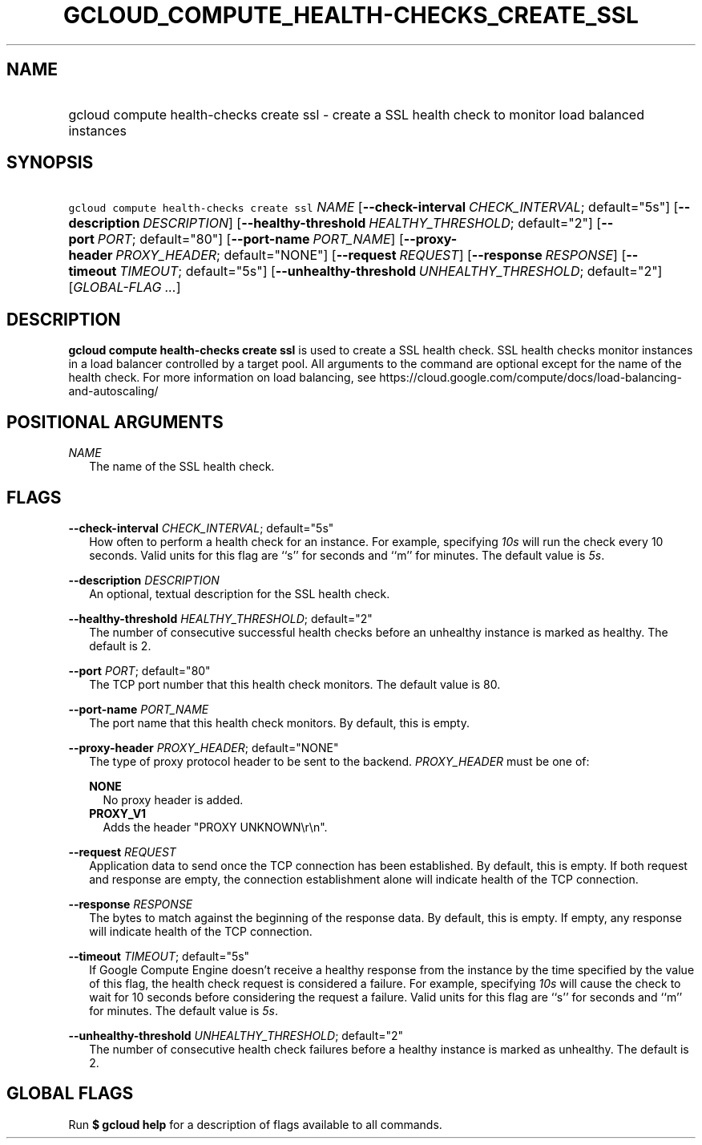 
.TH "GCLOUD_COMPUTE_HEALTH\-CHECKS_CREATE_SSL" 1



.SH "NAME"
.HP
gcloud compute health\-checks create ssl \- create a SSL health check to monitor load balanced instances



.SH "SYNOPSIS"
.HP
\f5gcloud compute health\-checks create ssl\fR \fINAME\fR [\fB\-\-check\-interval\fR\ \fICHECK_INTERVAL\fR;\ default="5s"] [\fB\-\-description\fR\ \fIDESCRIPTION\fR] [\fB\-\-healthy\-threshold\fR\ \fIHEALTHY_THRESHOLD\fR;\ default="2"] [\fB\-\-port\fR\ \fIPORT\fR;\ default="80"] [\fB\-\-port\-name\fR\ \fIPORT_NAME\fR] [\fB\-\-proxy\-header\fR\ \fIPROXY_HEADER\fR;\ default="NONE"] [\fB\-\-request\fR\ \fIREQUEST\fR] [\fB\-\-response\fR\ \fIRESPONSE\fR] [\fB\-\-timeout\fR\ \fITIMEOUT\fR;\ default="5s"] [\fB\-\-unhealthy\-threshold\fR\ \fIUNHEALTHY_THRESHOLD\fR;\ default="2"] [\fIGLOBAL\-FLAG\ ...\fR]



.SH "DESCRIPTION"

\fBgcloud compute health\-checks create ssl\fR is used to create a SSL health
check. SSL health checks monitor instances in a load balancer controlled by a
target pool. All arguments to the command are optional except for the name of
the health check. For more information on load balancing, see
https://cloud.google.com/compute/docs/load\-balancing\-and\-autoscaling/



.SH "POSITIONAL ARGUMENTS"

\fINAME\fR
.RS 2m
The name of the SSL health check.


.RE

.SH "FLAGS"

\fB\-\-check\-interval\fR \fICHECK_INTERVAL\fR; default="5s"
.RS 2m
How often to perform a health check for an instance. For example, specifying
\f5\fI10s\fR\fR will run the check every 10 seconds. Valid units for this flag
are ``s'' for seconds and ``m'' for minutes. The default value is
\f5\fI5s\fR\fR.

.RE
\fB\-\-description\fR \fIDESCRIPTION\fR
.RS 2m
An optional, textual description for the SSL health check.

.RE
\fB\-\-healthy\-threshold\fR \fIHEALTHY_THRESHOLD\fR; default="2"
.RS 2m
The number of consecutive successful health checks before an unhealthy instance
is marked as healthy. The default is 2.

.RE
\fB\-\-port\fR \fIPORT\fR; default="80"
.RS 2m
The TCP port number that this health check monitors. The default value is 80.

.RE
\fB\-\-port\-name\fR \fIPORT_NAME\fR
.RS 2m
The port name that this health check monitors. By default, this is empty.

.RE
\fB\-\-proxy\-header\fR \fIPROXY_HEADER\fR; default="NONE"
.RS 2m
The type of proxy protocol header to be sent to the backend. \fIPROXY_HEADER\fR
must be one of:

\fBNONE\fR
.RS 2m
No proxy header is added.
.RE
\fBPROXY_V1\fR
.RS 2m
Adds the header "PROXY UNKNOWN\er\en".

.RE
.RE
\fB\-\-request\fR \fIREQUEST\fR
.RS 2m
Application data to send once the TCP connection has been established. By
default, this is empty. If both request and response are empty, the connection
establishment alone will indicate health of the TCP connection.

.RE
\fB\-\-response\fR \fIRESPONSE\fR
.RS 2m
The bytes to match against the beginning of the response data. By default, this
is empty. If empty, any response will indicate health of the TCP connection.

.RE
\fB\-\-timeout\fR \fITIMEOUT\fR; default="5s"
.RS 2m
If Google Compute Engine doesn't receive a healthy response from the instance by
the time specified by the value of this flag, the health check request is
considered a failure. For example, specifying \f5\fI10s\fR\fR will cause the
check to wait for 10 seconds before considering the request a failure. Valid
units for this flag are ``s'' for seconds and ``m'' for minutes. The default
value is \f5\fI5s\fR\fR.

.RE
\fB\-\-unhealthy\-threshold\fR \fIUNHEALTHY_THRESHOLD\fR; default="2"
.RS 2m
The number of consecutive health check failures before a healthy instance is
marked as unhealthy. The default is 2.


.RE

.SH "GLOBAL FLAGS"

Run \fB$ gcloud help\fR for a description of flags available to all commands.
